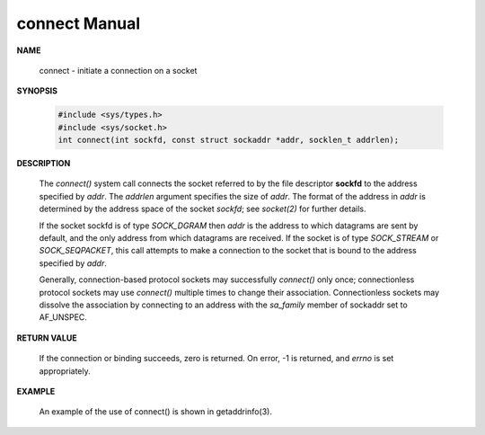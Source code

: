 **************
connect Manual
**************

**NAME**
       
   connect - initiate a connection on a socket

**SYNOPSIS**

   .. code-block:: c

      #include <sys/types.h>
      #include <sys/socket.h>
      int connect(int sockfd, const struct sockaddr *addr, socklen_t addrlen);

**DESCRIPTION**

   The *connect()* system call connects the socket referred to by the file descriptor **sockfd** 
   to the address specified by *addr*. The *addrlen* argument specifies the size of *addr*.  
   The format of the address in *addr* is determined by the address space of the socket *sockfd*; 
   see *socket(2)* for further details.

   If the socket sockfd is of type *SOCK_DGRAM* then *addr* is the address to which datagrams are sent 
   by default, and the only address from which datagrams are received. If the socket is of type *SOCK_STREAM* 
   or *SOCK_SEQPACKET*, this call attempts to make a connection to the socket that is bound to the address 
   specified by *addr*.

   Generally, connection-based protocol sockets may successfully *connect()* only once; connectionless protocol 
   sockets may use *connect()* multiple times to change their association. Connectionless sockets may dissolve 
   the association by connecting to an address with the *sa_family* member of sockaddr set to AF_UNSPEC.

**RETURN VALUE**
   
   If the connection or binding succeeds, zero is returned. On error, -1 is returned, and *errno* is set appropriately.

**EXAMPLE**
   
   An example of the use of connect() is shown in getaddrinfo(3).